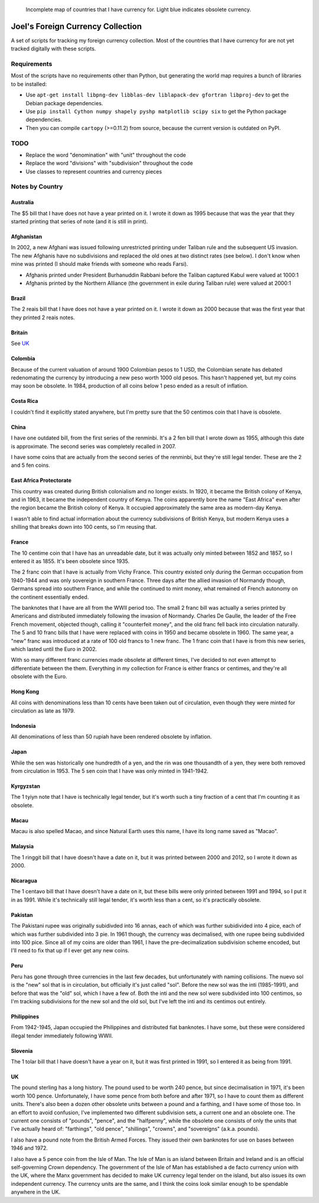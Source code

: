 .. figure:: map.png

   Incomplete map of countries that I have currency for.
   Light blue indicates obsolete currency.


==================================
Joel's Foreign Currency Collection
==================================

A set of scripts for tracking my foreign currency collection.
Most of the countries that I have currency for are not yet tracked digitally with these scripts.


Requirements
------------

Most of the scripts have no requirements other than Python, but generating the world map requires a bunch of libraries to be installed:

* Use ``apt-get install libpng-dev libblas-dev liblapack-dev gfortran libproj-dev`` to get the Debian package dependencies.

* Use ``pip install Cython numpy shapely pyshp matplotlib scipy six`` to get the Python package dependencies.

* Then you can compile ``cartopy`` (>=0.11.2) from source, because the current version is outdated on PyPI.


TODO
----

* Replace the word "denomination" with "unit" throughout the code

* Replace the word "divisions" with "subdivision" throughout the code

* Use classes to represent countries and currency pieces


Notes by Country
----------------

Australia
'''''''''
The $5 bill that I have does not have a year printed on it.
I wrote it down as 1995 because that was the year that they started printing that series of note (and it is still in print).

Afghanistan
'''''''''''
In 2002, a new Afghani was issued following unrestricted printing under Taliban rule and the subsequent US invasion.
The new Afghanis have no subdivisions and replaced the old ones at two distinct rates (see below).
I don't know when mine was printed (I should make friends with someone who reads Farsi).

* Afghanis printed under President Burhanuddin Rabbani before the Taliban captured Kabul were valued at 1000:1

* Afghanis printed by the Northern Alliance (the government in exile during Taliban rule) were valued at 2000:1

Brazil
''''''
The 2 reais bill that I have does not have a year printed on it.
I wrote it down as 2000 because that was the first year that they printed 2 reais notes.

Britain
'''''''
See `UK`_

Colombia
''''''''
Because of the current valuation of around 1900 Colombian pesos to 1 USD, the Colombian senate has debated redenomating the currency by introducing a new peso worth 1000 old pesos.
This hasn't happened yet, but my coins may soon be obsolete.
In 1984, production of all coins below 1 peso ended as a result of inflation.

Costa Rica
''''''''''
I couldn't find it explicitly stated anywhere, but I'm pretty sure that the 50 centimos coin that I have is obsolete.

China
'''''
I have one outdated bill, from the first series of the renminbi.
It's a 2 fen bill that I wrote down as 1955, although this date is approximate.
The second series was completely recalled in 2007.

I have some coins that are actually from the second series of the renminbi, but they're still legal tender.
These are the 2 and 5 fen coins.

East Africa Protectorate
''''''''''''''''''''''''
This country was created during British colonialism and no longer exists.
In 1920, it became the British colony of Kenya, and in 1963, it became the independent country of Kenya.
The coins apparently bore the name "East Africa" even after the region became the British colony of Kenya.
It occupied approximately the same area as modern-day Kenya.

I wasn't able to find actual information about the currency subdivisions of British Kenya, but modern Kenya uses a shilling that breaks down into 100 cents, so I'm reusing that.

France
''''''
The 10 centime coin that I have has an unreadable date, but it was actually only minted between 1852 and 1857, so I entered it as 1855.
It's been obsolete since 1935.

The 2 franc coin that I have is actually from Vichy France.
This country existed only during the German occupation from 1940-1944 and was only sovereign in southern France.
Three days after the allied invasion of Normandy though, Germans spread into southern France, and while the continued to mint money, what remained of French autonomy on the continent essentially ended.

The banknotes that I have are all from the WWII period too.
The small 2 franc bill was actually a series printed by Americans and distributed immediately following the invasion of Normandy.
Charles De Gaulle, the leader of the Free French movement, objected though, calling it "counterfeit money", and the old franc fell back into circulation naturally.
The 5 and 10 franc bills that I have were replaced with coins in 1950 and became obsolete in 1960.
The same year, a "new" franc was introduced at a rate of 100 old francs to 1 new franc.
The 1 franc coin that I have is from this new series, which lasted until the Euro in 2002.

With so many different franc currencies made obsolete at different times, I've decided to not even attempt to differentiate between the them.
Everything in my collection for France is either francs or centimes, and they're all obsolete with the Euro.

Hong Kong
'''''''''
All coins with denominations less than 10 cents have been taken out of circulation, even though they were minted for circulation as late as 1979.

Indonesia
'''''''''
All denominations of less than 50 rupiah have been rendered obsolete by inflation.

Japan
'''''
While the sen was historically one hundredth of a yen, and the rin was one thousandth of a yen, they were both removed from circulation in 1953.
The 5 sen coin that I have was only minted in 1941-1942.

Kyrgyzstan
''''''''''
The 1 tyiyn note that I have is technically legal tender, but it's worth such a tiny fraction of a cent that I'm counting it as obsolete.

Macau
'''''
Macau is also spelled Macao, and since Natural Earth uses this name, I have its long name saved as "Macao".

Malaysia
''''''''
The 1 ringgit bill that I have doesn't have a date on it, but it was printed between 2000 and 2012, so I wrote it down as 2000.

Nicaragua
'''''''''
The 1 centavo bill that I have doesn't have a date on it, but these bills were only printed between 1991 and 1994, so I put it in as 1991.
While it's technically still legal tender, it's worth less than a cent, so it's practically obsolete.

Pakistan
''''''''
The Pakistani rupee was originally subidivded into 16 annas, each of which was further subidivided into 4 pice, each of which was further subdivided into 3 pie.
In 1961 though, the currency was decimalised, with one rupee being subdivided into 100 pice.
Since all of my coins are older than 1961, I have the pre-decimalization subdivision scheme encoded, but I'll need to fix that up if I ever get any new coins.

Peru
''''
Peru has gone through three currencies in the last few decades, but unfortunately with naming collisions.
The nuevo sol is the "new" sol that is in circulation, but officially it's just called "sol".
Before the new sol was the inti (1985-1991), and before that was the "old" sol, which I have a few of.
Both the inti and the new sol were subdivided into 100 centimos, so I'm tracking subdivisions for the new sol and the old sol, but I've left the inti and its centimos out entirely.

Philippines
'''''''''''
From 1942-1945, Japan occupied the Philippines and distributed fiat banknotes.
I have some, but these were considered illegal tender immediately following WWII.

Slovenia
''''''''
The 1 tolar bill that I have doesn't have a year on it, but it was first printed in 1991, so I entered it as being from 1991.

UK
''
The pound sterling has a long history.
The pound used to be worth 240 pence, but since decimalisation in 1971, it's been worth 100 pence.
Unfortunately, I have some pence from both before and after 1971, so I have to count them as different units.
There's also been a dozen other obsolete units between a pound and a farthing, and I have some of those too.
In an effort to avoid confusion, I've implemented two different subdivision sets, a current one and an obsolete one.
The current one consists of "pounds", "pence", and the "halfpenny", while the obsolete one consists of only the units that I've actually heard of:  "farthings", "old pence", "shillings", "crowns", and "sovereigns" (a.k.a. pounds).

I also have a pound note from the British Armed Forces.
They issued their own banknotes for use on bases between 1946 and 1972.

I also have a 5 pence coin from the Isle of Man.
The Isle of Man is an island between Britain and Ireland and is an official self-governing Crown dependency.
The government of the Isle of Man has established a de facto currency union with the UK, where the Manx government has decided to make UK currency legal tender on the island, but also issues its own independent currency.
The currency units are the same, and I think the coins look similar enough to be spendable anywhere in the UK.
